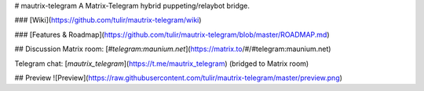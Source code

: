 # mautrix-telegram
A Matrix-Telegram hybrid puppeting/relaybot bridge.

### [Wiki](https://github.com/tulir/mautrix-telegram/wiki)

### [Features & Roadmap](https://github.com/tulir/mautrix-telegram/blob/master/ROADMAP.md)

## Discussion
Matrix room: [`#telegram:maunium.net`](https://matrix.to/#/#telegram:maunium.net)

Telegram chat: [`mautrix_telegram`](https://t.me/mautrix_telegram) (bridged to Matrix room)

## Preview
![Preview](https://raw.githubusercontent.com/tulir/mautrix-telegram/master/preview.png)



